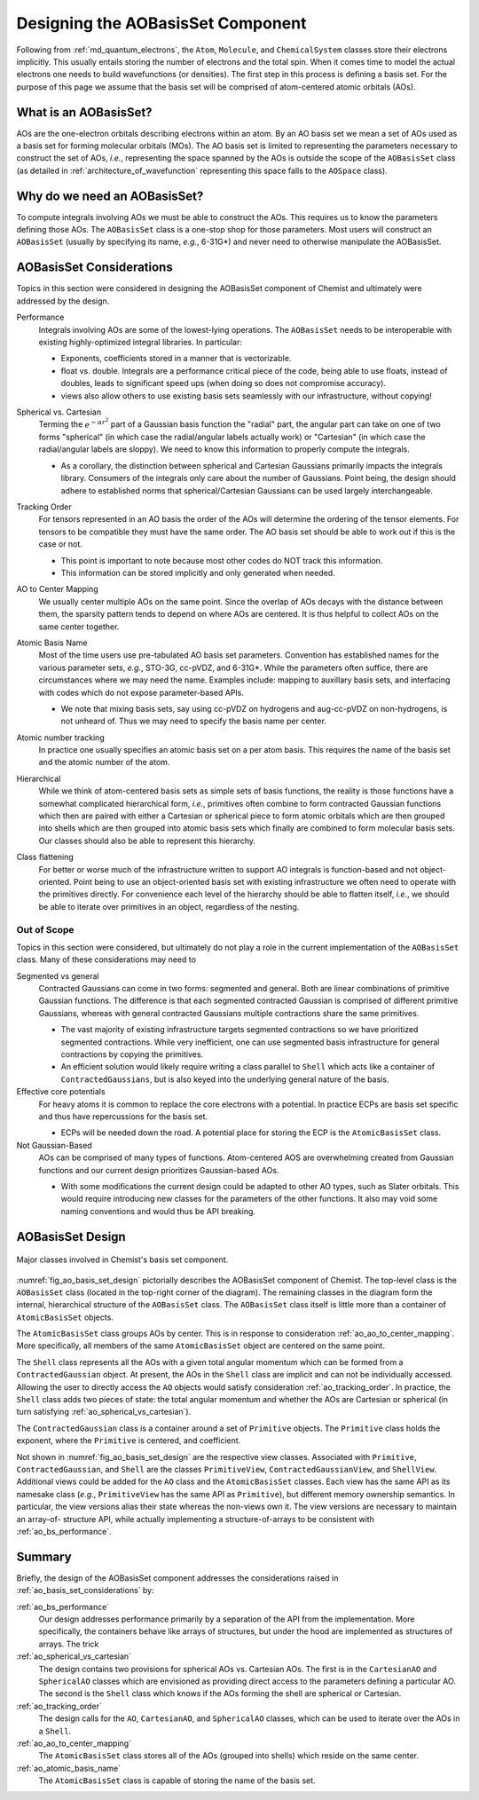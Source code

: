 .. Copyright 2023 NWChemEx-Project
..
.. Licensed under the Apache License, Version 2.0 (the "License");
.. you may not use this file except in compliance with the License.
.. You may obtain a copy of the License at
..
.. http://www.apache.org/licenses/LICENSE-2.0
..
.. Unless required by applicable law or agreed to in writing, software
.. distributed under the License is distributed on an "AS IS" BASIS,
.. WITHOUT WARRANTIES OR CONDITIONS OF ANY KIND, either express or implied.
.. See the License for the specific language governing permissions and
.. limitations under the License.

.. _designing_the_ao_basis_set_component:

##################################
Designing the AOBasisSet Component
##################################

Following from :ref:`md_quantum_electrons`, the ``Atom``, ``Molecule``, and
``ChemicalSystem`` classes store their electrons implicitly. This usually
entails storing the number of electrons and the total spin. When it comes time
to model the actual electrons one needs to build wavefunctions (or densities).
The first step in this process is defining a basis set. For the purpose of this
page we assume that the basis set will be comprised of atom-centered atomic
orbitals (AOs).

**********************
What is an AOBasisSet?
**********************

AOs are the one-electron orbitals describing electrons within an atom. By an AO
basis set we mean a set of AOs used as a basis set for forming molecular
orbitals (MOs). The AO basis set is limited to representing the parameters
necessary to construct the set of AOs, *i.e.*, representing the space spanned
by the AOs is outside the scope of the ``AOBasisSet`` class (as detailed in
:ref:`architecture_of_wavefunction` representing this space falls to the
``AOSpace`` class).

*****************************
Why do we need an AOBasisSet?
*****************************

To compute integrals involving AOs we must be able to construct the AOs. This
requires us to know the parameters defining those AOs. The ``AOBasisSet`` class
is a one-stop shop for those parameters. Most users will construct an
``AOBasisSet`` (usually by specifying its name, *e.g.*, 6-31G*) and never need
to otherwise manipulate the AOBasisSet.

.. _ao_basis_set_considerations:

*************************
AOBasisSet Considerations
*************************

Topics in this section were considered in designing the AOBasisSet component
of Chemist and ultimately were addressed by the design.

.. _ao_bs_performance:

Performance
   Integrals involving AOs are some of the lowest-lying operations. The
   ``AOBasisSet`` needs to be interoperable with existing highly-optimized
   integral libraries. In particular:

   - Exponents, coefficients stored in a manner that is vectorizable.
   - float vs. double. Integrals are a performance critical piece of the code,
     being able to use floats, instead of doubles, leads to significant speed
     ups (when doing so does not compromise accuracy).
   - views also allow others to use existing basis sets seamlessly with our
     infrastructure, without copying!

.. _ao_spherical_vs_cartesian:

Spherical vs. Cartesian
   Terming the :math:`e^{-\alpha r^2}` part of a Gaussian basis function the
   "radial" part, the angular part can take on one of two forms "spherical"
   (in which case the radial/angular labels actually work) or "Cartesian" (in
   which case the radial/angular labels are sloppy). We need to know this
   information to properly compute the integrals.

   - As a corollary, the distinction between spherical and Cartesian Gaussians
     primarily impacts the integrals library. Consumers of the integrals only
     care about the number of Gaussians. Point being, the design should adhere
     to established norms that spherical/Cartesian Gaussians can be used largely
     interchangeable.

.. _ao_tracking_order:

Tracking Order
   For tensors represented in an AO basis the order of the AOs will determine
   the ordering of the tensor elements. For tensors to be compatible they
   must have the same order. The AO basis set should be able to work out if
   this is the case or not.

   - This point is important to note because most other codes do NOT track this
     information.
   - This information can be stored implicitly and only generated when needed.

.. _ao_ao_to_center_mapping:

AO to Center Mapping
   We usually center multiple AOs on the same point. Since the overlap of AOs
   decays with the distance between them, the sparsity pattern tends to depend
   on where AOs are centered. It is thus helpful to collect AOs on the same
   center together.

.. _ao_atomic_basis_name:

Atomic Basis Name
   Most of the time users use pre-tabulated AO basis set parameters. Convention
   has established names for the various parameter sets, *e.g.*, STO-3G,
   cc-pVDZ, and 6-31G*. While the parameters often suffice, there are
   circumstances where we may need the name. Examples include: mapping to
   auxillary basis sets, and interfacing with codes which do not expose
   parameter-based APIs.

   - We note that mixing basis sets, say using cc-pVDZ on hydrogens and
     aug-cc-pVDZ on non-hydrogens, is not unheard of. Thus we may need to
     specify the basis name per center.

.. _ao_atomic_number:

Atomic number tracking
   In practice one usually specifies an atomic basis set on a per atom basis.
   This requires the name of the basis set and the atomic number of the atom.

.. _ao_hierarchical:

Hierarchical
   While we think of atom-centered basis sets as simple sets of basis functions,
   the reality is those functions have a somewhat complicated hierarchical
   form, *i.e.*, primitives often combine to form contracted Gaussian functions
   which then are paired with either a Cartesian or spherical piece to form
   atomic orbitals which are then grouped into shells which are then grouped
   into atomic basis sets which finally are combined to form molecular basis
   sets. Our classes should also be able to represent this hierarchy.

.. _ao_class_flattening:

Class flattening
   For better or worse much of the infrastructure written to support AO
   integrals is function-based and not object-oriented. Point being to use an
   object-oriented basis set with existing infrastructure we often need to
   operate with the primitives directly. For convenience each level of the
   hierarchy should be able to flatten itself, *i.e.*, we should be able to
   iterate over primitives in an object, regardless of the nesting.


Out of Scope
============

Topics in this section were considered, but ultimately do not play a role in
the current implementation of the ``AOBasisSet`` class. Many of these
considerations may need to

Segmented vs general
   Contracted Gaussians can come in two forms: segmented and general. Both are
   linear combinations of primitive Gaussian functions. The difference is that
   each segmented contracted Gaussian is comprised of different primitive
   Gaussians, whereas with general contracted Gaussians multiple contractions
   share the same primitives.

   - The vast majority of existing infrastructure targets segmented
     contractions so we have prioritized segmented contractions. While very
     inefficient, one can use segmented basis infrastructure for general
     contractions by copying the primitives.
   - An efficient solution would likely require writing a class parallel to
     ``Shell`` which acts like a container of ``ContractedGaussians``, but is
     also keyed into the underlying general nature of the basis.

Effective core potentials
   For heavy atoms it is common to replace the core electrons with a potential.
   In practice ECPs are basis set specific and thus have repercussions for the
   basis set.

   - ECPs will be needed down the road. A potential place for storing the ECP
     is the ``AtomicBasisSet`` class.

Not Gaussian-Based
   AOs can be comprised of many types of functions. Atom-centered AOS are
   overwhelming created from Gaussian functions and our current design
   prioritizes Gaussian-based AOs.

   - With some modifications the current design could be adapted to other AO
     types, such as Slater orbitals. This would require introducing new classes
     for the parameters of the other functions. It also may void some naming
     conventions and would thus be API breaking.

*****************
AOBasisSet Design
*****************

.. _fig_ao_basis_set_design:

.. figure:: assets/ao_basis_set.png
   :align: center

   Major classes involved in Chemist's basis set component.

:numref:`fig_ao_basis_set_design` pictorially describes the AOBasisSet
component of Chemist. The top-level class is the ``AOBasisSet`` class (located
in the top-right corner of the diagram). The
remaining classes in the diagram form the internal, hierarchical structure of
the ``AOBasisSet`` class. The ``AOBasisSet`` class itself is little more than a
container of ``AtomicBasisSet`` objects.

The ``AtomicBasisSet`` class groups AOs by center. This is
in response to consideration :ref:`ao_ao_to_center_mapping`. More specifically,
all members of the same ``AtomicBasisSet`` object are centered on the same
point.

The ``Shell`` class represents all the AOs with a given total angular momentum
which can be formed from a ``ContractedGaussian`` object. At present, the AOs
in the ``Shell`` class are implicit and can not be individually accessed.
Allowing the user to directly access the ``AO`` objects would satisfy
consideration :ref:`ao_tracking_order`. In practice, the ``Shell`` class adds
two pieces of state: the total angular momentum and whether the AOs are
Cartesian or spherical (in turn satisfying :ref:`ao_spherical_vs_cartesian`).

The ``ContractedGaussian`` class is a container around a set of ``Primitive``
objects. The ``Primitive`` class holds the exponent, where the ``Primitive``
is centered, and coefficient.

Not shown in :numref:`fig_ao_basis_set_design` are the respective view classes.
Associated with ``Primitive``, ``ContractedGaussian``, and ``Shell`` are
the classes ``PrimitiveView``, ``ContractedGaussianView``, and ``ShellView``.
Additional views could be added for the ``AO`` class and the ``AtomicBasisSet``
classes. Each view has the same API as its namesake class (*e.g.*,
``PrimitiveView`` has the same API as ``Primitive``), but different memory
ownership semantics. In particular, the view versions alias their state whereas
the non-views own it. The view versions are necessary to maintain an array-of-
structure API, while actually implementing a structure-of-arrays to be
consistent with :ref:`ao_bs_performance`.

*******
Summary
*******

Briefly, the design of the AOBasisSet component addresses the considerations
raised in :ref:`ao_basis_set_considerations` by:

:ref:`ao_bs_performance`
   Our design addresses performance primarily by a separation of the API from
   the implementation. More specifically, the containers behave like arrays of
   structures, but under the hood are implemented as structures of arrays. The
   trick

:ref:`ao_spherical_vs_cartesian`
   The design contains two provisions for spherical AOs vs. Cartesian AOs.
   The first is in the ``CartesianAO`` and ``SphericalAO`` classes which are
   envisioned as providing direct access to the parameters defining a
   particular AO. The second is the ``Shell`` class which knows if the AOs
   forming the shell are spherical or Cartesian.


:ref:`ao_tracking_order`
   The design calls for the ``AO``, ``CartesianAO``, and ``SphericalAO``
   classes, which can be used to iterate over the AOs in a ``Shell``.

:ref:`ao_ao_to_center_mapping`
   The ``AtomicBasisSet`` class stores all of the AOs (grouped into shells)
   which reside on the same center.

:ref:`ao_atomic_basis_name`
   The ``AtomicBasisSet`` class is capable of storing the name of the basis
   set.
